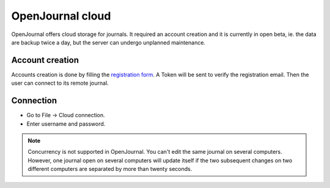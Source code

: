 *****************
OpenJournal cloud
*****************

OpenJournal offers cloud storage for journals. It required an account creation and it is currently in open beta, ie. the data are backup twice a day, but the server can undergo unplanned maintenance.

Account creation
~~~~~~~~~~~~~~~

Accounts creation is done by filling the `registration form <https://openjournal.gallois.cc/register>`_. A Token will be sent to verify the registration email. Then the user can connect to its remote journal.

Connection
~~~~~~~~~~
* Go to File -> Cloud connection.
* Enter username and password.

.. note::

    Concurrency is not supported in OpenJournal. You can't edit the same journal on several computers. However, one journal open on several computers will update itself if the two subsequent changes on two different computers are separated by more than twenty seconds.
